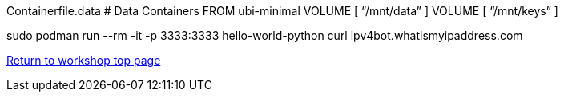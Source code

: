 

Containerfile.data
# Data Containers
FROM ubi-minimal
VOLUME [ “/mnt/data” ]
VOLUME [ “/mnt/keys” ]

sudo podman run --rm -it -p 3333:3333 hello-world-python curl ipv4bot.whatismyipaddress.com

link:../containers.adoc[Return to workshop top page]